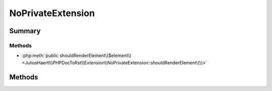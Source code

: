 .. rst-class:: phpdoctorst

.. role:: php(code)
	:language: php


NoPrivateExtension
==================


.. php:namespace:: JuliusHaertl\PHPDocToRst\Extension

.. php:class:: NoPrivateExtension


	.. rst-class:: phpdoc-description
	
		| Do not render classes marked with phpDoc internal tag
		| Do only render public methods/properties\.
		
	
	:Source:
		`/Extension/NoPrivateExtension.php#32 <http://github.com/abbadon1334/phpdoc-to-rst//blob/master//Extension/NoPrivateExtension.php#L32>`_
	
	:Parent:
		:php:class:`JuliusHaertl\\PHPDocToRst\\Extension\\Extension`
	


Summary
-------

Methods
~~~~~~~

* :php:meth:`public shouldRenderElement\($element\)<JuliusHaertl\\PHPDocToRst\\Extension\\NoPrivateExtension::shouldRenderElement\(\)>`


Methods
-------

.. rst-class:: public

	.. php:method:: public shouldRenderElement( $element)
	
		:Source:
			`/Extension/NoPrivateExtension.php#34 <http://github.com/abbadon1334/phpdoc-to-rst//blob/master//Extension/NoPrivateExtension.php#L34>`_
		
		
	
	

